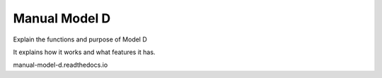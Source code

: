Manual Model D
=======================================

Explain the functions and purpose of Model D

It explains how it works and what features it has.

manual-model-d.readthedocs.io

